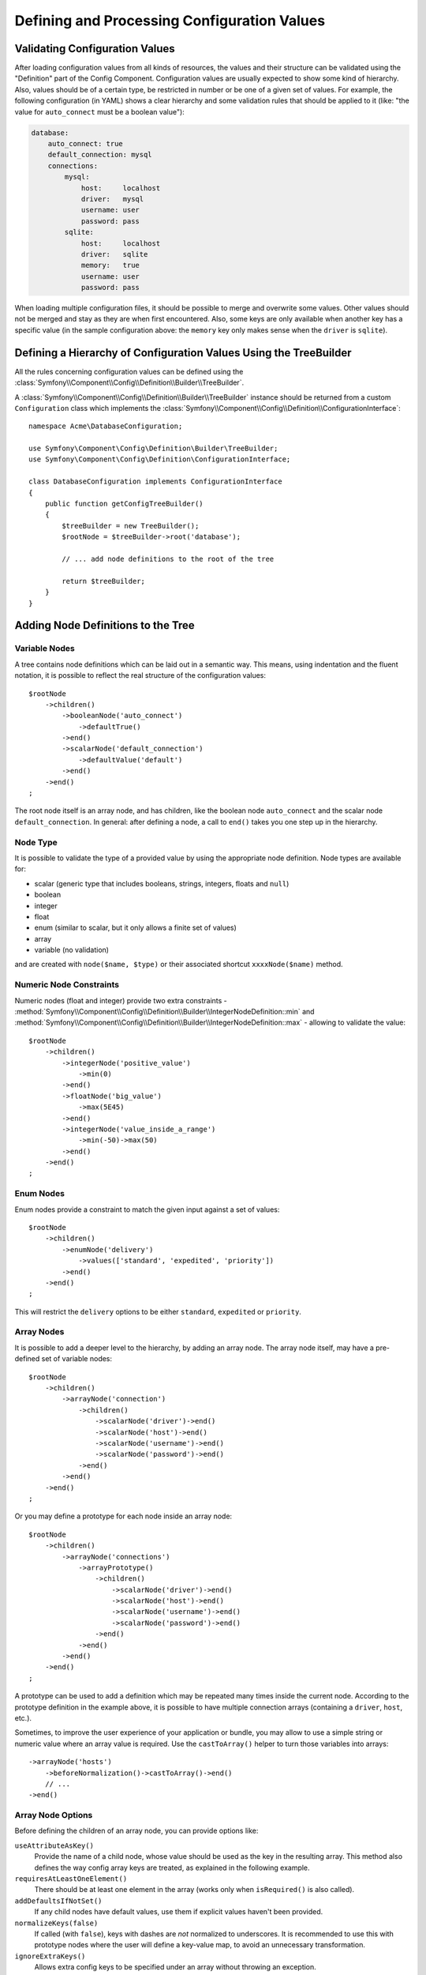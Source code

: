 .. index::
   single: Config; Defining and processing configuration values

Defining and Processing Configuration Values
============================================

Validating Configuration Values
-------------------------------

After loading configuration values from all kinds of resources, the values
and their structure can be validated using the "Definition" part of the
Config Component. Configuration values are usually expected to show some
kind of hierarchy. Also, values should be of a certain type, be restricted
in number or be one of a given set of values. For example, the following
configuration (in YAML) shows a clear hierarchy and some validation rules
that should be applied to it (like: "the value for ``auto_connect`` must
be a boolean value"):

.. code-block:: yaml

    database:
        auto_connect: true
        default_connection: mysql
        connections:
            mysql:
                host:     localhost
                driver:   mysql
                username: user
                password: pass
            sqlite:
                host:     localhost
                driver:   sqlite
                memory:   true
                username: user
                password: pass

When loading multiple configuration files, it should be possible to merge
and overwrite some values. Other values should not be merged and stay as
they are when first encountered. Also, some keys are only available when
another key has a specific value (in the sample configuration above: the
``memory`` key only makes sense when the ``driver`` is ``sqlite``).

Defining a Hierarchy of Configuration Values Using the TreeBuilder
------------------------------------------------------------------

All the rules concerning configuration values can be defined using the
:class:`Symfony\\Component\\Config\\Definition\\Builder\\TreeBuilder`.

A :class:`Symfony\\Component\\Config\\Definition\\Builder\\TreeBuilder`
instance should be returned from a custom ``Configuration`` class which
implements the :class:`Symfony\\Component\\Config\\Definition\\ConfigurationInterface`::

    namespace Acme\DatabaseConfiguration;

    use Symfony\Component\Config\Definition\Builder\TreeBuilder;
    use Symfony\Component\Config\Definition\ConfigurationInterface;

    class DatabaseConfiguration implements ConfigurationInterface
    {
        public function getConfigTreeBuilder()
        {
            $treeBuilder = new TreeBuilder();
            $rootNode = $treeBuilder->root('database');

            // ... add node definitions to the root of the tree

            return $treeBuilder;
        }
    }

Adding Node Definitions to the Tree
-----------------------------------

Variable Nodes
~~~~~~~~~~~~~~

A tree contains node definitions which can be laid out in a semantic way.
This means, using indentation and the fluent notation, it is possible to
reflect the real structure of the configuration values::

    $rootNode
        ->children()
            ->booleanNode('auto_connect')
                ->defaultTrue()
            ->end()
            ->scalarNode('default_connection')
                ->defaultValue('default')
            ->end()
        ->end()
    ;

The root node itself is an array node, and has children, like the boolean
node ``auto_connect`` and the scalar node ``default_connection``. In general:
after defining a node, a call to ``end()`` takes you one step up in the
hierarchy.

Node Type
~~~~~~~~~

It is possible to validate the type of a provided value by using the appropriate
node definition. Node types are available for:

* scalar (generic type that includes booleans, strings, integers, floats
  and ``null``)
* boolean
* integer
* float
* enum (similar to scalar, but it only allows a finite set of values)
* array
* variable (no validation)

and are created with ``node($name, $type)`` or their associated shortcut
``xxxxNode($name)`` method.

Numeric Node Constraints
~~~~~~~~~~~~~~~~~~~~~~~~

Numeric nodes (float and integer) provide two extra constraints -
:method:`Symfony\\Component\\Config\\Definition\\Builder\\IntegerNodeDefinition::min`
and :method:`Symfony\\Component\\Config\\Definition\\Builder\\IntegerNodeDefinition::max`
- allowing to validate the value::

    $rootNode
        ->children()
            ->integerNode('positive_value')
                ->min(0)
            ->end()
            ->floatNode('big_value')
                ->max(5E45)
            ->end()
            ->integerNode('value_inside_a_range')
                ->min(-50)->max(50)
            ->end()
        ->end()
    ;

Enum Nodes
~~~~~~~~~~

Enum nodes provide a constraint to match the given input against a set of
values::

    $rootNode
        ->children()
            ->enumNode('delivery')
                ->values(['standard', 'expedited', 'priority'])
            ->end()
        ->end()
    ;

This will restrict the ``delivery`` options to be either ``standard``,
``expedited``  or ``priority``.

Array Nodes
~~~~~~~~~~~

It is possible to add a deeper level to the hierarchy, by adding an array
node. The array node itself, may have a pre-defined set of variable nodes::

    $rootNode
        ->children()
            ->arrayNode('connection')
                ->children()
                    ->scalarNode('driver')->end()
                    ->scalarNode('host')->end()
                    ->scalarNode('username')->end()
                    ->scalarNode('password')->end()
                ->end()
            ->end()
        ->end()
    ;

Or you may define a prototype for each node inside an array node::

    $rootNode
        ->children()
            ->arrayNode('connections')
                ->arrayPrototype()
                    ->children()
                        ->scalarNode('driver')->end()
                        ->scalarNode('host')->end()
                        ->scalarNode('username')->end()
                        ->scalarNode('password')->end()
                    ->end()
                ->end()
            ->end()
        ->end()
    ;

.. versionadded:: 3.3

    The ``arrayPrototype()`` method (and the related ``booleanPrototype()``
    ``integerPrototype()``, ``floatPrototype()``, ``scalarPrototype()`` and
    ``enumPrototype()``) was introduced in Symfony 3.3. In previous versions,
    you needed to use ``prototype('array')``, ``prototype('boolean')``, etc.

A prototype can be used to add a definition which may be repeated many times
inside the current node. According to the prototype definition in the example
above, it is possible to have multiple connection arrays (containing a ``driver``,
``host``, etc.).

.. versionadded:: 3.3

    The ``castToArray()`` helper was introduced in Symfony 3.3.

Sometimes, to improve the user experience of your application or bundle, you may
allow to use a simple string or numeric value where an array value is required.
Use the ``castToArray()`` helper to turn those variables into arrays::

    ->arrayNode('hosts')
        ->beforeNormalization()->castToArray()->end()
        // ...
    ->end()

Array Node Options
~~~~~~~~~~~~~~~~~~

Before defining the children of an array node, you can provide options like:

``useAttributeAsKey()``
    Provide the name of a child node, whose value should be used as the key in
    the resulting array. This method also defines the way config array keys are
    treated, as explained in the following example.
``requiresAtLeastOneElement()``
    There should be at least one element in the array (works only when
    ``isRequired()`` is also called).
``addDefaultsIfNotSet()``
    If any child nodes have default values, use them if explicit values
    haven't been provided.
``normalizeKeys(false)``
    If called (with ``false``), keys with dashes are *not* normalized to underscores.
    It is recommended to use this with prototype nodes where the user will define
    a key-value map, to avoid an unnecessary transformation.
``ignoreExtraKeys()``
    Allows extra config keys to be specified under an array without
    throwing an exception.

A basic prototyped array configuration can be defined as follows::

    $node
        ->fixXmlConfig('driver')
        ->children()
            ->arrayNode('drivers')
                ->scalarPrototype()->end()
            ->end()
        ->end()
    ;

When using the following YAML configuration:

.. code-block:: yaml

    drivers: ['mysql', 'sqlite']

Or the following XML configuration:

.. code-block:: xml

    <driver>mysql</driver>
    <driver>sqlite</driver>

The processed configuration is::

    Array(
        [0] => 'mysql'
        [1] => 'sqlite'
    )

A more complex example would be to define a prototyped array with children::

    $node
        ->fixXmlConfig('connection')
        ->children()
            ->arrayNode('connections')
                ->arrayPrototype()
                    ->children()
                        ->scalarNode('table')->end()
                        ->scalarNode('user')->end()
                        ->scalarNode('password')->end()
                    ->end()
                ->end()
            ->end()
        ->end()
    ;

When using the following YAML configuration:

.. code-block:: yaml

    connections:
        - { table: symfony, user: root, password: ~ }
        - { table: foo, user: root, password: pa$$ }

Or the following XML configuration:

.. code-block:: xml

    <connection table="symfony" user="root" password="null"/>
    <connection table="foo" user="root" password="pa$$"/>

The processed configuration is::

    Array(
        [0] => Array(
            [table] => 'symfony'
            [user] => 'root'
            [password] => null
        )
        [1] => Array(
            [table] => 'foo'
            [user] => 'root'
            [password] => 'pa$$'
        )
    )

The previous output matches the expected result. However, given the configuration
tree, when using the following YAML configuration:

.. code-block:: yaml

    connections:
        sf_connection:
            table: symfony
            user: root
            password: ~
        default:
            table: foo
            user: root
            password: pa$$

The output configuration will be exactly the same as before. In other words, the
``sf_connection`` and ``default`` configuration keys are lost. The reason is that
the Symfony Config component treats arrays as lists by default.

.. note::

    As of writing this, there is an inconsistency: if only one file provides the
    configuration in question, the keys (i.e. ``sf_connection`` and ``default``)
    are *not* lost. But if more than one file provides the configuration, the keys
    are lost as described above.

In order to maintain the array keys use the ``useAttributeAsKey()`` method::

    $node
        ->fixXmlConfig('connection')
        ->children()
            ->arrayNode('connections')
                ->useAttributeAsKey('name')
                ->arrayPrototype()
                    ->children()
                        ->scalarNode('table')->end()
                        ->scalarNode('user')->end()
                        ->scalarNode('password')->end()
                    ->end()
                ->end()
            ->end()
        ->end()
    ;

The argument of this method (``name`` in the example above) defines the name of
the attribute added to each XML node to differentiate them. Now you can use the
same YAML configuration shown before or the following XML configuration:

.. code-block:: xml

    <connection name="sf_connection"
        table="symfony" user="root" password="null"/>
    <connection name="default"
        table="foo" user="root" password="pa$$"/>

In both cases, the processed configuration maintains the ``sf_connection`` and
``default`` keys::

    Array(
        [sf_connection] => Array(
            [table] => 'symfony'
            [user] => 'root'
            [password] => null
        )
        [default] => Array(
            [table] => 'foo'
            [user] => 'root'
            [password] => 'pa$$'
        )
    )

Default and Required Values
---------------------------

For all node types, it is possible to define default values and replacement
values in case a node
has a certain value:

``defaultValue()``
    Set a default value
``isRequired()``
    Must be defined (but may be empty)
``cannotBeEmpty()``
    May not contain an empty value
``default*()``
    (``null``, ``true``, ``false``), shortcut for ``defaultValue()``
``treat*Like()``
    (``null``, ``true``, ``false``), provide a replacement value in case
    the value is ``*.``

The following example shows these methods in practice::

    $rootNode
        ->children()
            ->arrayNode('connection')
                ->children()
                    ->scalarNode('driver')
                        ->isRequired()
                        ->cannotBeEmpty()
                    ->end()
                    ->scalarNode('host')
                        ->defaultValue('localhost')
                    ->end()
                    ->scalarNode('username')->end()
                    ->scalarNode('password')->end()
                    ->booleanNode('memory')
                        ->defaultFalse()
                    ->end()
                ->end()
            ->end()
            ->arrayNode('settings')
                ->addDefaultsIfNotSet()
                ->children()
                    ->scalarNode('name')
                        ->isRequired()
                        ->cannotBeEmpty()
                        ->defaultValue('value')
                    ->end()
                ->end()
            ->end()
        ->end()
    ;

Deprecating the Option
----------------------

You can deprecate options using the
:method:`Symfony\\Component\\Config\\Definition\\Builder\\NodeDefinition::setDeprecated`
method::

    $rootNode
        ->children()
            ->integerNode('old_option')
                // this outputs the following generic deprecation message:
                // The child node "old_option" at path "..." is deprecated.
                ->setDeprecated()

                // you can also pass a custom deprecation message (%node% and %path% placeholders are available):
                ->setDeprecated('The "%node%" option is deprecated. Use "new_config_option" instead.')
            ->end()
        ->end()
    ;

If you use the Web Debug Toolbar, these deprecation notices are shown when the
configuration is rebuilt.

Documenting the Option
----------------------

All options can be documented using the
:method:`Symfony\\Component\\Config\\Definition\\Builder\\NodeDefinition::info`
method::

    $rootNode
        ->children()
            ->integerNode('entries_per_page')
                ->info('This value is only used for the search results page.')
                ->defaultValue(25)
            ->end()
        ->end()
    ;

The info will be printed as a comment when dumping the configuration tree
with the ``config:dump-reference`` command.

In YAML you may have:

.. code-block:: yaml

    # This value is only used for the search results page.
    entries_per_page: 25

and in XML:

.. code-block:: xml

    <!-- entries-per-page: This value is only used for the search results page. -->
    <config entries-per-page="25"/>

Optional Sections
-----------------

If you have entire sections which are optional and can be enabled/disabled,
you can take advantage of the shortcut
:method:`Symfony\\Component\\Config\\Definition\\Builder\\ArrayNodeDefinition::canBeEnabled`
and
:method:`Symfony\\Component\\Config\\Definition\\Builder\\ArrayNodeDefinition::canBeDisabled`
methods::

    $arrayNode
        ->canBeEnabled()
    ;

    // is equivalent to

    $arrayNode
        ->treatFalseLike(['enabled' => false])
        ->treatTrueLike(['enabled' => true])
        ->treatNullLike(['enabled' => true])
        ->children()
            ->booleanNode('enabled')
                ->defaultFalse()
    ;

The ``canBeDisabled()`` method looks about the same except that the section
would be enabled by default.

Merging Options
---------------

Extra options concerning the merge process may be provided. For arrays:

``performNoDeepMerging()``
    When the value is also defined in a second configuration array, don't
    try to merge an array, but overwrite it entirely

For all nodes:

``cannotBeOverwritten()``
    don't let other configuration arrays overwrite an existing value for
    this node

Appending Sections
------------------

If you have a complex configuration to validate then the tree can grow to
be large and you may want to split it up into sections. You can do this
by making a section a separate node and then appending it into the main
tree with ``append()``::

    public function getConfigTreeBuilder()
    {
        $treeBuilder = new TreeBuilder();
        $rootNode = $treeBuilder->root('database');

        $rootNode
            ->children()
                ->arrayNode('connection')
                    ->children()
                        ->scalarNode('driver')
                            ->isRequired()
                            ->cannotBeEmpty()
                        ->end()
                        ->scalarNode('host')
                            ->defaultValue('localhost')
                        ->end()
                        ->scalarNode('username')->end()
                        ->scalarNode('password')->end()
                        ->booleanNode('memory')
                            ->defaultFalse()
                        ->end()
                    ->end()
                    ->append($this->addParametersNode())
                ->end()
            ->end()
        ;

        return $treeBuilder;
    }

    public function addParametersNode()
    {
        $treeBuilder = new TreeBuilder();
        $node = $treeBuilder->root('parameters');

        $node
            ->isRequired()
            ->requiresAtLeastOneElement()
            ->useAttributeAsKey('name')
            ->arrayPrototype()
                ->children()
                    ->scalarNode('value')->isRequired()->end()
                ->end()
            ->end()
        ;

        return $node;
    }

This is also useful to help you avoid repeating yourself if you have sections
of the config that are repeated in different places.

The example results in the following:

.. configuration-block::

    .. code-block:: yaml

        database:
            connection:
                driver:               ~ # Required
                host:                 localhost
                username:             ~
                password:             ~
                memory:               false
                parameters:           # Required

                    # Prototype
                    name:
                        value:                ~ # Required

    .. code-block:: xml

        <database>
            <!-- driver: Required -->
            <connection
                driver=""
                host="localhost"
                username=""
                password=""
                memory="false"
            >

                <!-- prototype -->
                <!-- value: Required -->
                <parameters
                    name="parameters name"
                    value=""
                />

            </connection>
        </database>

.. _component-config-normalization:

Normalization
-------------

When the config files are processed they are first normalized, then merged
and finally the tree is used to validate the resulting array. The normalization
process is used to remove some of the differences that result from different
configuration formats, mainly the differences between YAML and XML.

The separator used in keys is typically ``_`` in YAML and ``-`` in XML.
For example, ``auto_connect`` in YAML and ``auto-connect`` in XML. The
normalization would make both of these ``auto_connect``.

.. caution::

    The target key will not be altered if it's mixed like
    ``foo-bar_moo`` or if it already exists.

Another difference between YAML and XML is in the way arrays of values may
be represented. In YAML you may have:

.. code-block:: yaml

    twig:
        extensions: ['twig.extension.foo', 'twig.extension.bar']

and in XML:

.. code-block:: xml

    <twig:config>
        <twig:extension>twig.extension.foo</twig:extension>
        <twig:extension>twig.extension.bar</twig:extension>
    </twig:config>

This difference can be removed in normalization by pluralizing the key used
in XML. You can specify that you want a key to be pluralized in this way
with ``fixXmlConfig()``::

    $rootNode
        ->fixXmlConfig('extension')
        ->children()
            ->arrayNode('extensions')
                ->scalarPrototype()->end()
            ->end()
        ->end()
    ;

If it is an irregular pluralization you can specify the plural to use as
a second argument::

    $rootNode
        ->fixXmlConfig('child', 'children')
        ->children()
            ->arrayNode('children')
                // ...
            ->end()
        ->end()
    ;

As well as fixing this, ``fixXmlConfig()`` ensures that single XML elements
are still turned into an array. So you may have:

.. code-block:: xml

    <connection>default</connection>
    <connection>extra</connection>

and sometimes only:

.. code-block:: xml

    <connection>default</connection>

By default ``connection`` would be an array in the first case and a string
in the second making it difficult to validate. You can ensure it is always
an array with ``fixXmlConfig()``.

You can further control the normalization process if you need to. For example,
you may want to allow a string to be set and used as a particular key or
several keys to be set explicitly. So that, if everything apart from ``name``
is optional in this config:

.. code-block:: yaml

    connection:
        name:     my_mysql_connection
        host:     localhost
        driver:   mysql
        username: user
        password: pass

you can allow the following as well:

.. code-block:: yaml

    connection: my_mysql_connection

By changing a string value into an associative array with ``name`` as the key::

    $rootNode
        ->children()
            ->arrayNode('connection')
                ->beforeNormalization()
                    ->ifString()
                    ->then(function ($v) { return ['name' => $v]; })
                ->end()
                ->children()
                    ->scalarNode('name')->isRequired()
                    // ...
                ->end()
            ->end()
        ->end()
    ;

Validation Rules
----------------

More advanced validation rules can be provided using the
:class:`Symfony\\Component\\Config\\Definition\\Builder\\ExprBuilder`. This
builder implements a fluent interface for a well-known control structure.
The builder is used for adding advanced validation rules to node definitions, like::

    $rootNode
        ->children()
            ->arrayNode('connection')
                ->children()
                    ->scalarNode('driver')
                        ->isRequired()
                        ->validate()
                            ->ifNotInArray(['mysql', 'sqlite', 'mssql'])
                            ->thenInvalid('Invalid database driver %s')
                        ->end()
                    ->end()
                ->end()
            ->end()
        ->end()
    ;

A validation rule always has an "if" part. You can specify this part in
the following ways:

- ``ifTrue()``
- ``ifString()``
- ``ifNull()``
- ``ifEmpty()`` (since Symfony 3.2)
- ``ifArray()``
- ``ifInArray()``
- ``ifNotInArray()``
- ``always()``

A validation rule also requires a "then" part:

- ``then()``
- ``thenEmptyArray()``
- ``thenInvalid()``
- ``thenUnset()``

Usually, "then" is a closure. Its return value will be used as a new value
for the node, instead of the node's original value.

Processing Configuration Values
-------------------------------

The :class:`Symfony\\Component\\Config\\Definition\\Processor` uses the
tree as it was built using the
:class:`Symfony\\Component\\Config\\Definition\\Builder\\TreeBuilder` to
process multiple arrays of configuration values that should be merged. If
any value is not of the expected type, is mandatory and yet undefined, or
could not be validated in some other way, an exception will be thrown.
Otherwise the result is a clean array of configuration values::

    use Acme\DatabaseConfiguration;
    use Symfony\Component\Config\Definition\Processor;
    use Symfony\Component\Yaml\Yaml;

    $config = Yaml::parse(
        file_get_contents(__DIR__.'/src/Matthias/config/config.yml')
    );
    $extraConfig = Yaml::parse(
        file_get_contents(__DIR__.'/src/Matthias/config/config_extra.yml')
    );

    $configs = [$config, $extraConfig];

    $processor = new Processor();
    $databaseConfiguration = new DatabaseConfiguration();
    $processedConfiguration = $processor->processConfiguration(
        $databaseConfiguration,
        $configs
    );
